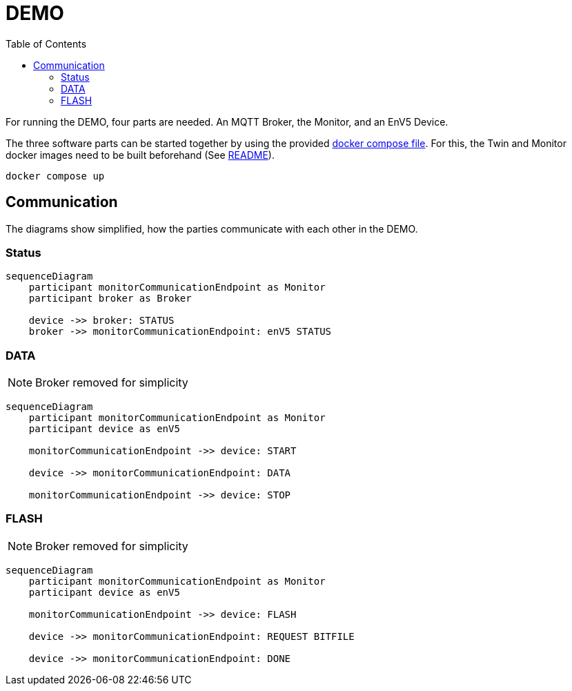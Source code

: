 = DEMO
:toc:
:toclevels: 3
:toc-placement!:
ifdef::env-github[]
:tip-caption: :bulb:
:note-caption: :information_source:
:important-caption: :heavy_exclamation_mark:
:caution-caption: :fire:
:warning-caption: :warning:
endif::[]

toc::[]

For running the DEMO, four parts are needed.
An MQTT Broker, the Monitor, and an EnV5 Device.

The three software parts can be started together by using the provided link:../compose.yaml[docker compose file].
For this, the Twin and Monitor docker images need to be built beforehand (See link:../README.adoc#_build_docker_container[README]).

[source,bash]
----
docker compose up
----

== Communication

The diagrams show simplified, how the parties communicate with each other in the DEMO.

=== Status

ifdef::env-github[]
[source,mermaid]
endif::[]
ifndef::env-github[]
[mermaid]
endif::[]
....
sequenceDiagram
    participant monitorCommunicationEndpoint as Monitor
    participant broker as Broker

    device ->> broker: STATUS
    broker ->> monitorCommunicationEndpoint: enV5 STATUS
....

=== DATA

NOTE: Broker removed for simplicity

ifdef::env-github[]
[source,mermaid]
endif::[]
ifndef::env-github[]
[mermaid]
endif::[]
....
sequenceDiagram
    participant monitorCommunicationEndpoint as Monitor
    participant device as enV5

    monitorCommunicationEndpoint ->> device: START

    device ->> monitorCommunicationEndpoint: DATA

    monitorCommunicationEndpoint ->> device: STOP
....

=== FLASH

NOTE: Broker removed for simplicity

ifdef::env-github[]
[source,mermaid]
endif::[]
ifndef::env-github[]
[mermaid]
endif::[]
....
sequenceDiagram
    participant monitorCommunicationEndpoint as Monitor
    participant device as enV5

    monitorCommunicationEndpoint ->> device: FLASH

    device ->> monitorCommunicationEndpoint: REQUEST BITFILE

    device ->> monitorCommunicationEndpoint: DONE
....
